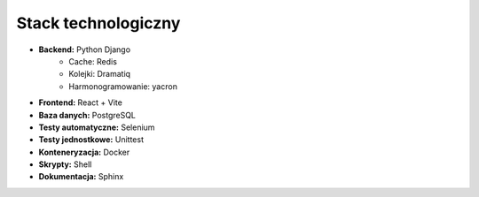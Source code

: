 Stack technologiczny
---------------------

* **Backend:** Python Django
    * Cache: Redis
    * Kolejki: Dramatiq
    * Harmonogramowanie: yacron
* **Frontend:** React + Vite
* **Baza danych:** PostgreSQL
* **Testy automatyczne:** Selenium
* **Testy jednostkowe:** Unittest
* **Konteneryzacja:** Docker
* **Skrypty:** Shell
* **Dokumentacja:** Sphinx